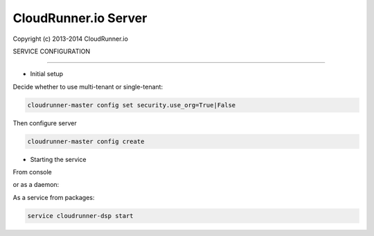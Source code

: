 CloudRunner.io Server
=======================


Copyright (c) 2013-2014 CloudRunner.io

SERVICE CONFIGURATION

-------------------------------

* Initial setup

Decide whether to use multi-tenant or single-tenant:

.. code-block:: bash

    cloudrunner-master config set security.use_org=True|False

Then configure server

.. code-block:: bash

    cloudrunner-master config create


* Starting the service

From console

.. code-block:: bash
    cloudrunner-dsp run

or as a daemon:

.. code-block:: bash
    cloudrunner-dsp start --pidfile=file.pid


As a service from packages:

.. code-block:: bash

    service cloudrunner-dsp start
